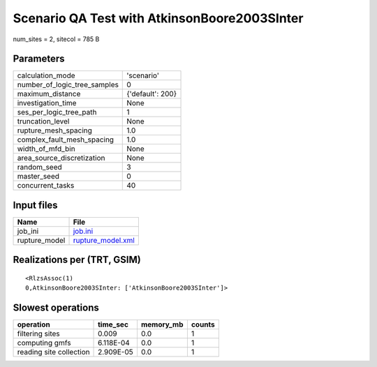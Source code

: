 Scenario QA Test with AtkinsonBoore2003SInter
=============================================

num_sites = 2, sitecol = 785 B

Parameters
----------
============================ ================
calculation_mode             'scenario'      
number_of_logic_tree_samples 0               
maximum_distance             {'default': 200}
investigation_time           None            
ses_per_logic_tree_path      1               
truncation_level             None            
rupture_mesh_spacing         1.0             
complex_fault_mesh_spacing   1.0             
width_of_mfd_bin             None            
area_source_discretization   None            
random_seed                  3               
master_seed                  0               
concurrent_tasks             40              
============================ ================

Input files
-----------
============= ========================================
Name          File                                    
============= ========================================
job_ini       `job.ini <job.ini>`_                    
rupture_model `rupture_model.xml <rupture_model.xml>`_
============= ========================================

Realizations per (TRT, GSIM)
----------------------------

::

  <RlzsAssoc(1)
  0,AtkinsonBoore2003SInter: ['AtkinsonBoore2003SInter']>

Slowest operations
------------------
======================= ========= ========= ======
operation               time_sec  memory_mb counts
======================= ========= ========= ======
filtering sites         0.009     0.0       1     
computing gmfs          6.118E-04 0.0       1     
reading site collection 2.909E-05 0.0       1     
======================= ========= ========= ======